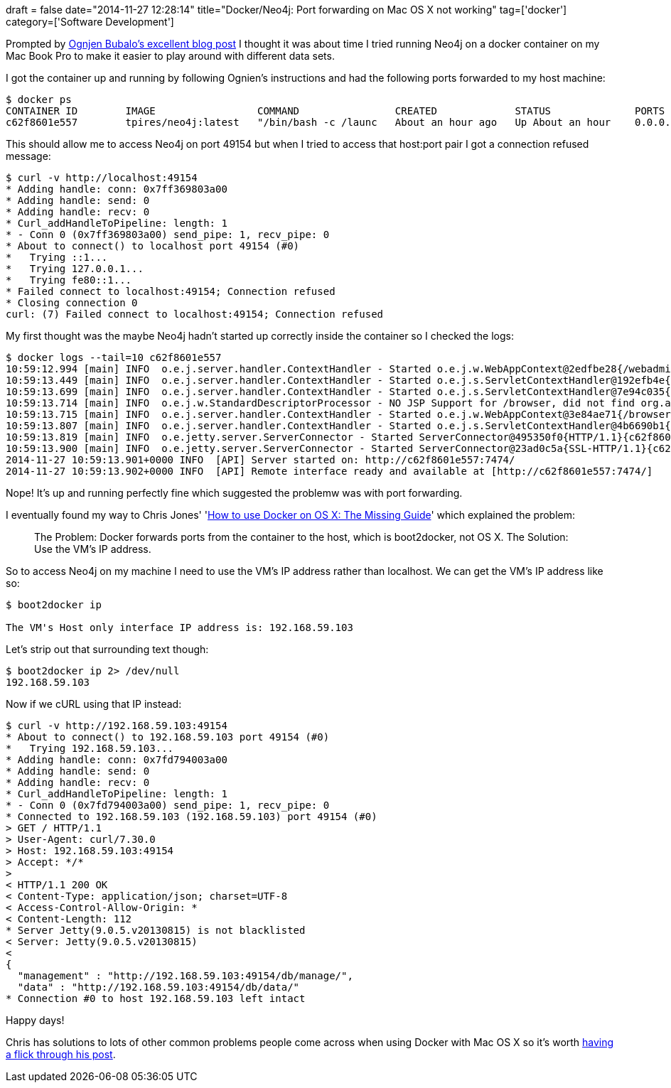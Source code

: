 +++
draft = false
date="2014-11-27 12:28:14"
title="Docker/Neo4j: Port forwarding on Mac OS X not working"
tag=['docker']
category=['Software Development']
+++

Prompted by http://ognjenbubalo.blogspot.co.uk/2014/11/creating-graph-of-software-technologies.html[Ognjen Bubalo's excellent blog post] I thought it was about time I tried running Neo4j on a docker container on my Mac Book Pro to make it easier to play around with different data sets.

I got the container up and running by following Ognien's instructions and had the following ports forwarded to my host machine:

[source,bash]
----

$ docker ps
CONTAINER ID        IMAGE                 COMMAND                CREATED             STATUS              PORTS                                              NAMES
c62f8601e557        tpires/neo4j:latest   "/bin/bash -c /launc   About an hour ago   Up About an hour    0.0.0.0:49153->1337/tcp, 0.0.0.0:49154->7474/tcp   neo4j
----

This should allow me to access Neo4j on port 49154 but when I tried to access that host:port pair I got a connection refused message:

[source,bash]
----

$ curl -v http://localhost:49154
* Adding handle: conn: 0x7ff369803a00
* Adding handle: send: 0
* Adding handle: recv: 0
* Curl_addHandleToPipeline: length: 1
* - Conn 0 (0x7ff369803a00) send_pipe: 1, recv_pipe: 0
* About to connect() to localhost port 49154 (#0)
*   Trying ::1...
*   Trying 127.0.0.1...
*   Trying fe80::1...
* Failed connect to localhost:49154; Connection refused
* Closing connection 0
curl: (7) Failed connect to localhost:49154; Connection refused
----

My first thought was the maybe Neo4j hadn't started up correctly inside the container so I checked the logs:

[source,bash]
----

$ docker logs --tail=10 c62f8601e557
10:59:12.994 [main] INFO  o.e.j.server.handler.ContextHandler - Started o.e.j.w.WebAppContext@2edfbe28{/webadmin,jar:file:/usr/share/neo4j/system/lib/neo4j-server-2.1.5-static-web.jar!/webadmin-html,AVAILABLE}
10:59:13.449 [main] INFO  o.e.j.server.handler.ContextHandler - Started o.e.j.s.ServletContextHandler@192efb4e{/db/manage,null,AVAILABLE}
10:59:13.699 [main] INFO  o.e.j.server.handler.ContextHandler - Started o.e.j.s.ServletContextHandler@7e94c035{/db/data,null,AVAILABLE}
10:59:13.714 [main] INFO  o.e.j.w.StandardDescriptorProcessor - NO JSP Support for /browser, did not find org.apache.jasper.servlet.JspServlet
10:59:13.715 [main] INFO  o.e.j.server.handler.ContextHandler - Started o.e.j.w.WebAppContext@3e84ae71{/browser,jar:file:/usr/share/neo4j/system/lib/neo4j-browser-2.1.5.jar!/browser,AVAILABLE}
10:59:13.807 [main] INFO  o.e.j.server.handler.ContextHandler - Started o.e.j.s.ServletContextHandler@4b6690b1{/,null,AVAILABLE}
10:59:13.819 [main] INFO  o.e.jetty.server.ServerConnector - Started ServerConnector@495350f0{HTTP/1.1}{c62f8601e557:7474}
10:59:13.900 [main] INFO  o.e.jetty.server.ServerConnector - Started ServerConnector@23ad0c5a{SSL-HTTP/1.1}{c62f8601e557:7473}
2014-11-27 10:59:13.901+0000 INFO  [API] Server started on: http://c62f8601e557:7474/
2014-11-27 10:59:13.902+0000 INFO  [API] Remote interface ready and available at [http://c62f8601e557:7474/]
----

Nope! It's up and running perfectly fine which suggested the problemw was with port forwarding.

I eventually found my way to Chris Jones' 'http://viget.com/extend/how-to-use-docker-on-os-x-the-missing-guide[How to use Docker on OS X: The Missing Guide]' which explained the problem:

____
The Problem: Docker forwards ports from the container to the host, which is boot2docker, not OS X. The Solution: Use the VM's IP address.
____

So to access Neo4j on my machine I need to use the VM's IP address rather than localhost. We can get the VM's IP address like so:

[source,bash]
----

$ boot2docker ip

The VM's Host only interface IP address is: 192.168.59.103
----

Let's strip out that surrounding text though:

[source,bash]
----

$ boot2docker ip 2> /dev/null
192.168.59.103
----

Now if we cURL using that IP instead:

[source,bash]
----

$ curl -v http://192.168.59.103:49154
* About to connect() to 192.168.59.103 port 49154 (#0)
*   Trying 192.168.59.103...
* Adding handle: conn: 0x7fd794003a00
* Adding handle: send: 0
* Adding handle: recv: 0
* Curl_addHandleToPipeline: length: 1
* - Conn 0 (0x7fd794003a00) send_pipe: 1, recv_pipe: 0
* Connected to 192.168.59.103 (192.168.59.103) port 49154 (#0)
> GET / HTTP/1.1
> User-Agent: curl/7.30.0
> Host: 192.168.59.103:49154
> Accept: */*
>
< HTTP/1.1 200 OK
< Content-Type: application/json; charset=UTF-8
< Access-Control-Allow-Origin: *
< Content-Length: 112
* Server Jetty(9.0.5.v20130815) is not blacklisted
< Server: Jetty(9.0.5.v20130815)
<
{
  "management" : "http://192.168.59.103:49154/db/manage/",
  "data" : "http://192.168.59.103:49154/db/data/"
* Connection #0 to host 192.168.59.103 left intact
----

Happy days!

Chris has solutions to lots of other common problems people come across when using Docker with Mac OS X so it's worth http://viget.com/extend/how-to-use-docker-on-os-x-the-missing-guide[having a flick through his post].
